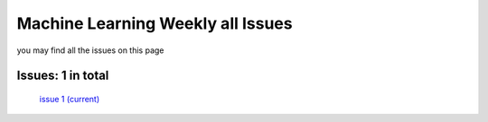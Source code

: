 .. Machine Learning Weekly documentation master file, created by
   sphinx-quickstart on Sun Jan  5 08:39:02 2014.
   You can adapt this file completely to your liking, but it should at least
   contain the root `toctree` directive.

Machine Learning Weekly all Issues
===================================================

you may find all the issues on this page

Issues: 1 in total
------------------
   `issue 1 (current) <issue1.html>`_
   

